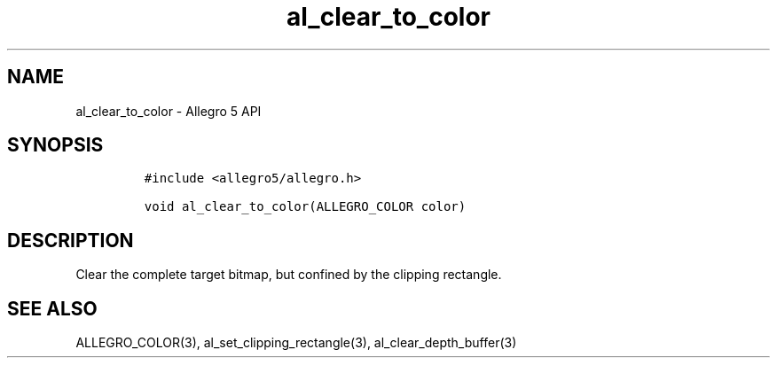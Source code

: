 .\" Automatically generated by Pandoc 3.1.3
.\"
.\" Define V font for inline verbatim, using C font in formats
.\" that render this, and otherwise B font.
.ie "\f[CB]x\f[]"x" \{\
. ftr V B
. ftr VI BI
. ftr VB B
. ftr VBI BI
.\}
.el \{\
. ftr V CR
. ftr VI CI
. ftr VB CB
. ftr VBI CBI
.\}
.TH "al_clear_to_color" "3" "" "Allegro reference manual" ""
.hy
.SH NAME
.PP
al_clear_to_color - Allegro 5 API
.SH SYNOPSIS
.IP
.nf
\f[C]
#include <allegro5/allegro.h>

void al_clear_to_color(ALLEGRO_COLOR color)
\f[R]
.fi
.SH DESCRIPTION
.PP
Clear the complete target bitmap, but confined by the clipping
rectangle.
.SH SEE ALSO
.PP
ALLEGRO_COLOR(3), al_set_clipping_rectangle(3), al_clear_depth_buffer(3)
